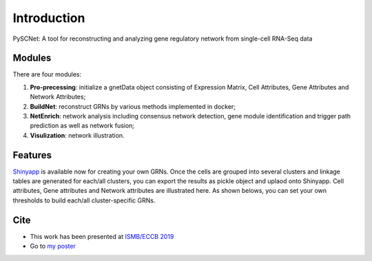 Introduction
=============================================================================================================
PySCNet: A tool for reconstructing and analyzing gene regulatory network from single-cell RNA-Seq data

Modules
----------------

There are four modules:

1)  **Pro-precessing**: initialize a gnetData object consisting of Expression Matrix, Cell Attributes, Gene Attributes and Network Attributes;
2) **BuildNet**: reconstruct GRNs by various methods implemented in docker;
3) **NetEnrich**: network analysis including consensus network detection, gene module identification and trigger path prediction as well as network fusion;
4) **Visulization**: network illustration.

.. figure:: ../../images/Overview.png
    :width: 600

Features
----------------
`Shinyapp`_ is available now for creating your own GRNs.
Once the cells are grouped into several clusters and linkage tables are generated for each/all clusters, you can export the results
as pickle object and uplaod onto Shinyapp. Cell attributes, Gene attributes and Network attributes are illustrated here.
As shown belows, you can set your own thresholds to build each/all cluster-specific GRNs.

.. figure:: ../../images/ShinyApp.gif
    :width: 600

Cite
----------------
- This work has been presented at `ISMB/ECCB 2019`_
- Go to `my poster`_

.. _my poster: https://f1000research.com/posters/8-1359
.. _ISMB/ECCB 2019: https://www.iscb.org/ismbeccb2019
.. _Shinyapp: https://github.com/MingBit/PySCNet/blob/master/ShinyApp.gif